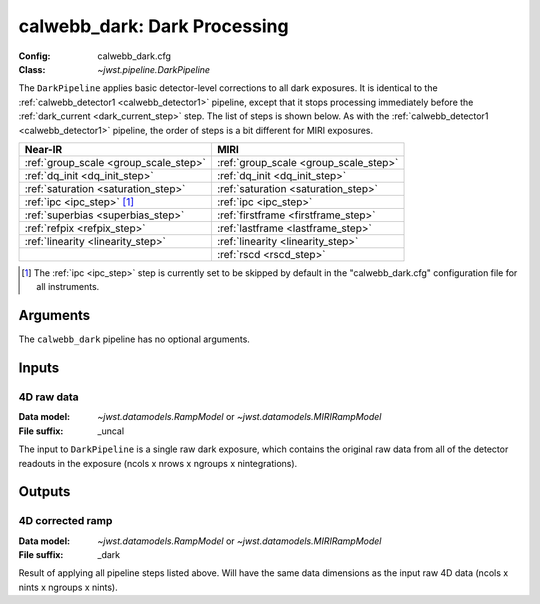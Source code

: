 .. _calwebb_dark:

calwebb_dark: Dark Processing
=============================

:Config: calwebb_dark.cfg
:Class: `~jwst.pipeline.DarkPipeline`

The ``DarkPipeline`` applies basic detector-level corrections to all dark exposures.
It is identical to the :ref:`calwebb_detector1 <calwebb_detector1>` pipeline, except
that it stops processing immediately before the :ref:`dark_current <dark_current_step>` step.
The list of steps is shown below. As with the :ref:`calwebb_detector1 <calwebb_detector1>`
pipeline, the order of steps is a bit different for MIRI exposures.

+---------------------------------------+-----------------------------------------+
| Near-IR                               | MIRI                                    |
+=======================================+=========================================+
| :ref:`group_scale <group_scale_step>` | :ref:`group_scale <group_scale_step>`   |
+---------------------------------------+-----------------------------------------+
| :ref:`dq_init <dq_init_step>`         | :ref:`dq_init <dq_init_step>`           |
+---------------------------------------+-----------------------------------------+
| :ref:`saturation <saturation_step>`   | :ref:`saturation <saturation_step>`     |
+---------------------------------------+-----------------------------------------+
| :ref:`ipc <ipc_step>` [1]_            | :ref:`ipc <ipc_step>`                   |
+---------------------------------------+-----------------------------------------+
| :ref:`superbias <superbias_step>`     | :ref:`firstframe <firstframe_step>`     |
+---------------------------------------+-----------------------------------------+
| :ref:`refpix <refpix_step>`           | :ref:`lastframe <lastframe_step>`       |
+---------------------------------------+-----------------------------------------+
| :ref:`linearity <linearity_step>`     | :ref:`linearity <linearity_step>`       |
+---------------------------------------+-----------------------------------------+
|                                       | :ref:`rscd <rscd_step>`                 |
+---------------------------------------+-----------------------------------------+

.. [1] The :ref:`ipc <ipc_step>` step is currently set to be skipped by default in the
   "calwebb_dark.cfg" configuration file for all instruments.

Arguments
---------
The ``calwebb_dark`` pipeline has no optional arguments.

Inputs
------

4D raw data
+++++++++++

:Data model: `~jwst.datamodels.RampModel` or `~jwst.datamodels.MIRIRampModel`
:File suffix: _uncal

The input to ``DarkPipeline`` is a single raw dark exposure,
which contains the original raw data from all of the detector readouts in the exposure
(ncols x nrows x ngroups x nintegrations).

Outputs
-------

4D corrected ramp
+++++++++++++++++

:Data model: `~jwst.datamodels.RampModel` or `~jwst.datamodels.MIRIRampModel`
:File suffix: _dark

Result of applying all pipeline steps listed above.
Will have the same data dimensions as the
input raw 4D data (ncols x nints x ngroups x nints).
